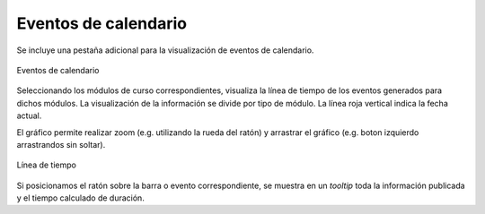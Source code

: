 Eventos de calendario
=====================

Se incluye una pestaña adicional para la visualización de eventos de calendario.

.. figure:: images/barra_eventos_calendario.png
  :width: 600
  :alt: Eventos de calendario
  :align: center
  
  Eventos de calendario
  
Seleccionando los módulos de curso correspondientes, visualiza la línea de tiempo de los eventos generados para dichos módulos. La visualización de la información se divide por tipo de módulo. La línea roja vertical indica la fecha actual. 

El gráfico permite realizar zoom (e.g. utilizando la rueda del ratón) y arrastrar el gráfico (e.g. boton izquierdo arrastrandos sin soltar).

.. figure:: images/linea_de_tiempo.png
  :width: 600
  :alt: Línea de tiempo
  :align: center
  
  Línea de tiempo
  
Si posicionamos el ratón sobre la barra o evento correspondiente, se muestra en un *tooltip* toda la información publicada y el tiempo calculado de duración.


